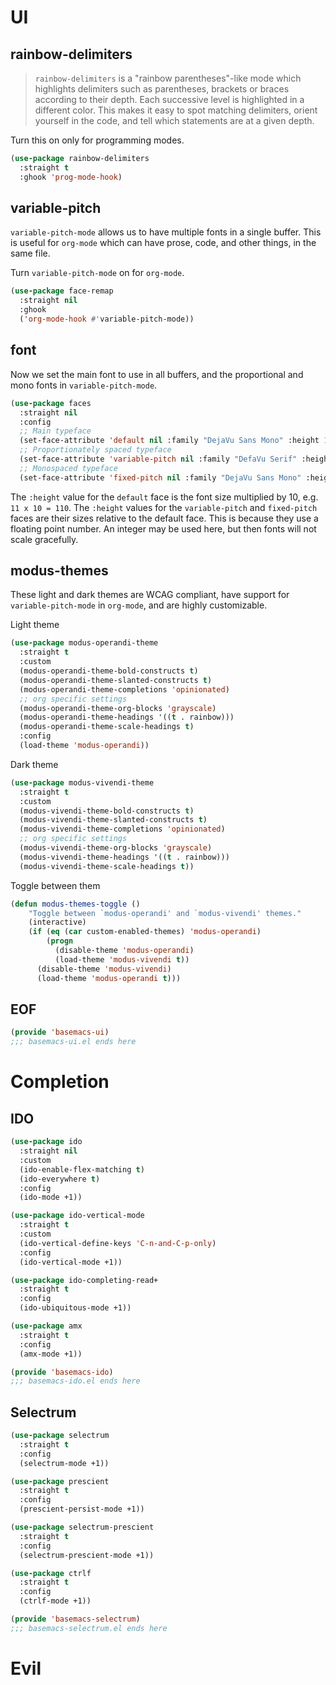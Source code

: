 * UI
** rainbow-delimiters
#+begin_quote
=rainbow-delimiters= is a "rainbow parentheses"-like mode which highlights delimiters such as parentheses, brackets or braces according to their depth. Each successive level is highlighted in a different color. This makes it easy to spot matching delimiters, orient yourself in the code, and tell which statements are at a given depth.
#+end_quote

Turn this on only for programming modes.
#+begin_src emacs-lisp :tangle modules/basemacs-ui.el
  (use-package rainbow-delimiters
    :straight t
    :ghook 'prog-mode-hook)
#+end_src

** variable-pitch
=variable-pitch-mode= allows us to have multiple fonts in a single buffer. This is useful for =org-mode= which can have prose, code, and other things, in the same file.

Turn =variable-pitch-mode= on for =org-mode=.
#+begin_src emacs-lisp :tangle modules/basemacs-ui.el
  (use-package face-remap
    :straight nil
    :ghook
    ('org-mode-hook #'variable-pitch-mode))
#+end_src

** font
Now we set the main font to use in all buffers, and the proportional and mono fonts in =variable-pitch-mode=.
#+begin_src emacs-lisp :tangle modules/basemacs-ui.el
  (use-package faces
    :straight nil
    :config
    ;; Main typeface
    (set-face-attribute 'default nil :family "DejaVu Sans Mono" :height 110)
    ;; Proportionately spaced typeface
    (set-face-attribute 'variable-pitch nil :family "DefaVu Serif" :height 1.0)
    ;; Monospaced typeface
    (set-face-attribute 'fixed-pitch nil :family "DejaVu Sans Mono" :height 1.0))
#+end_src

The =:height= value for the =default= face is the font size multiplied by 10, e.g. =11 x 10 = 110=. The =:height= values for the =variable-pitch= and =fixed-pitch= faces are their sizes relative to the default face. This is because they use a floating point number. An integer may be used here, but then fonts will not scale gracefully.

** modus-themes
These light and dark themes are WCAG compliant, have support for =variable-pitch-mode= in =org-mode=, and are highly customizable.

Light theme
#+begin_src emacs-lisp :tangle modules/basemacs-ui.el
  (use-package modus-operandi-theme
    :straight t
    :custom
    (modus-operandi-theme-bold-constructs t)
    (modus-operandi-theme-slanted-constructs t)
    (modus-operandi-theme-completions 'opinionated)
    ;; org specific settings
    (modus-operandi-theme-org-blocks 'grayscale)
    (modus-operandi-theme-headings '((t . rainbow)))
    (modus-operandi-theme-scale-headings t)
    :config
    (load-theme 'modus-operandi))
#+end_src

Dark theme
#+begin_src emacs-lisp :tangle modules/basemacs-ui.el
  (use-package modus-vivendi-theme
    :straight t
    :custom
    (modus-vivendi-theme-bold-constructs t)
    (modus-vivendi-theme-slanted-constructs t)
    (modus-vivendi-theme-completions 'opinionated)
    ;; org specific settings
    (modus-vivendi-theme-org-blocks 'grayscale)
    (modus-vivendi-theme-headings '((t . rainbow)))
    (modus-vivendi-theme-scale-headings t))
#+end_src

Toggle between them
#+begin_src emacs-lisp :tangle modules/basemacs-ui.el
  (defun modus-themes-toggle ()
      "Toggle between `modus-operandi' and `modus-vivendi' themes."
      (interactive)
      (if (eq (car custom-enabled-themes) 'modus-operandi)
          (progn
            (disable-theme 'modus-operandi)
            (load-theme 'modus-vivendi t))
        (disable-theme 'modus-vivendi)
        (load-theme 'modus-operandi t)))
#+end_src

** EOF
#+begin_src emacs-lisp :tangle modules/basemacs-ui.el
  (provide 'basemacs-ui)
  ;;; basemacs-ui.el ends here
#+end_src
* Completion
** IDO
#+begin_src emacs-lisp :tangle modules/basemacs-ido.el
  (use-package ido
    :straight nil
    :custom
    (ido-enable-flex-matching t)
    (ido-everywhere t)
    :config
    (ido-mode +1))
#+end_src

#+begin_src emacs-lisp :tangle modules/basemacs-ido.el
  (use-package ido-vertical-mode
    :straight t
    :custom
    (ido-vertical-define-keys 'C-n-and-C-p-only)
    :config
    (ido-vertical-mode +1))
#+end_src

#+begin_src emacs-lisp :tangle modules/basemacs-ido.el
  (use-package ido-completing-read+
    :straight t
    :config
    (ido-ubiquitous-mode +1))
#+end_src

#+begin_src emacs-lisp :tangle modules/basemacs-ido.el
  (use-package amx
    :straight t
    :config
    (amx-mode +1))
#+end_src

#+begin_src emacs-lisp :tangle modules/basemacs-ido.el
  (provide 'basemacs-ido)
  ;;; basemacs-ido.el ends here
#+end_src

** Selectrum
#+begin_src emacs-lisp :tangle modules/basemacs-selectrum.el
  (use-package selectrum
    :straight t
    :config
    (selectrum-mode +1))

  (use-package prescient
    :straight t
    :config
    (prescient-persist-mode +1))

  (use-package selectrum-prescient
    :straight t
    :config
    (selectrum-prescient-mode +1))

  (use-package ctrlf
    :straight t
    :config
    (ctrlf-mode +1))

  (provide 'basemacs-selectrum)
  ;;; basemacs-selectrum.el ends here
#+end_src

* Evil

